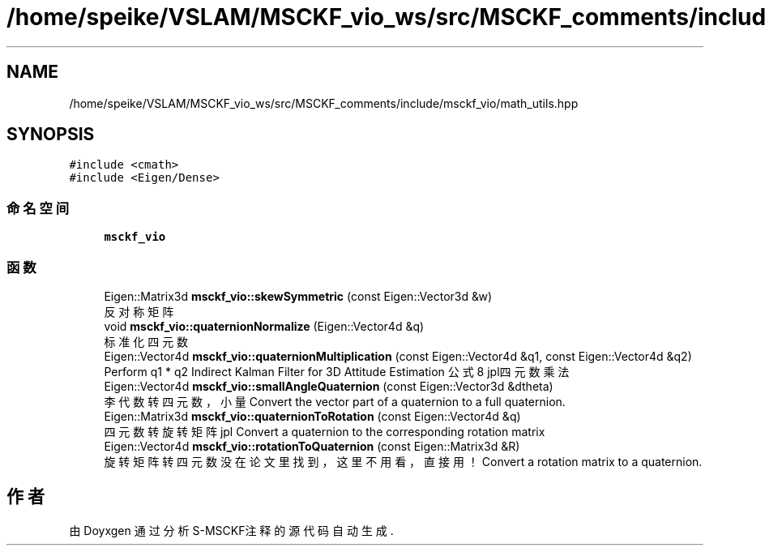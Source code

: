 .TH "/home/speike/VSLAM/MSCKF_vio_ws/src/MSCKF_comments/include/msckf_vio/math_utils.hpp" 3 "2024年 五月 9日 星期四" "S-MSCKF注释" \" -*- nroff -*-
.ad l
.nh
.SH NAME
/home/speike/VSLAM/MSCKF_vio_ws/src/MSCKF_comments/include/msckf_vio/math_utils.hpp
.SH SYNOPSIS
.br
.PP
\fC#include <cmath>\fP
.br
\fC#include <Eigen/Dense>\fP
.br

.SS "命名空间"

.in +1c
.ti -1c
.RI " \fBmsckf_vio\fP"
.br
.in -1c
.SS "函数"

.in +1c
.ti -1c
.RI "Eigen::Matrix3d \fBmsckf_vio::skewSymmetric\fP (const Eigen::Vector3d &w)"
.br
.RI "反对称矩阵 "
.ti -1c
.RI "void \fBmsckf_vio::quaternionNormalize\fP (Eigen::Vector4d &q)"
.br
.RI "标准化四元数 "
.ti -1c
.RI "Eigen::Vector4d \fBmsckf_vio::quaternionMultiplication\fP (const Eigen::Vector4d &q1, const Eigen::Vector4d &q2)"
.br
.RI "Perform q1 * q2 Indirect Kalman Filter for 3D Attitude Estimation 公式8 jpl四元数乘法 "
.ti -1c
.RI "Eigen::Vector4d \fBmsckf_vio::smallAngleQuaternion\fP (const Eigen::Vector3d &dtheta)"
.br
.RI "李代数转四元数，小量 Convert the vector part of a quaternion to a full quaternion\&. "
.ti -1c
.RI "Eigen::Matrix3d \fBmsckf_vio::quaternionToRotation\fP (const Eigen::Vector4d &q)"
.br
.RI "四元数转旋转矩阵 jpl Convert a quaternion to the corresponding rotation matrix "
.ti -1c
.RI "Eigen::Vector4d \fBmsckf_vio::rotationToQuaternion\fP (const Eigen::Matrix3d &R)"
.br
.RI "旋转矩阵转四元数 没在论文里找到，这里不用看，直接用！ Convert a rotation matrix to a quaternion\&. "
.in -1c
.SH "作者"
.PP 
由 Doyxgen 通过分析 S-MSCKF注释 的 源代码自动生成\&.

